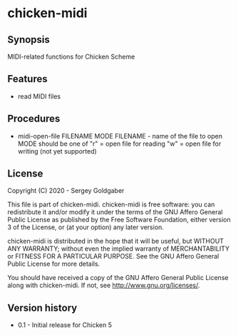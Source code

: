 * chicken-midi
** Synopsis
MIDI-related functions for Chicken Scheme
** Features
 * read MIDI files
** Procedures
 * midi-open-file FILENAME MODE
   FILENAME - name of the file to open
   MODE should be one of
    "r" = open file for reading
    "w" = open file for writing (not yet supported)
** License
Copyright (C) 2020 - Sergey Goldgaber

This file is part of chicken-midi.
chicken-midi is free software: you can redistribute it and/or modify
it under the terms of the GNU Affero General Public License as published by
the Free Software Foundation, either version 3 of the License, or
(at your option) any later version.

chicken-midi is distributed in the hope that it will be useful,
but WITHOUT ANY WARRANTY; without even the implied warranty of
MERCHANTABILITY or FITNESS FOR A PARTICULAR PURPOSE.  See the
GNU Affero General Public License for more details.

You should have received a copy of the GNU Affero General Public License
along with chicken-midi.  If not, see <http://www.gnu.org/licenses/>.
** Version history
 * 0.1 - Initial release for Chicken 5
